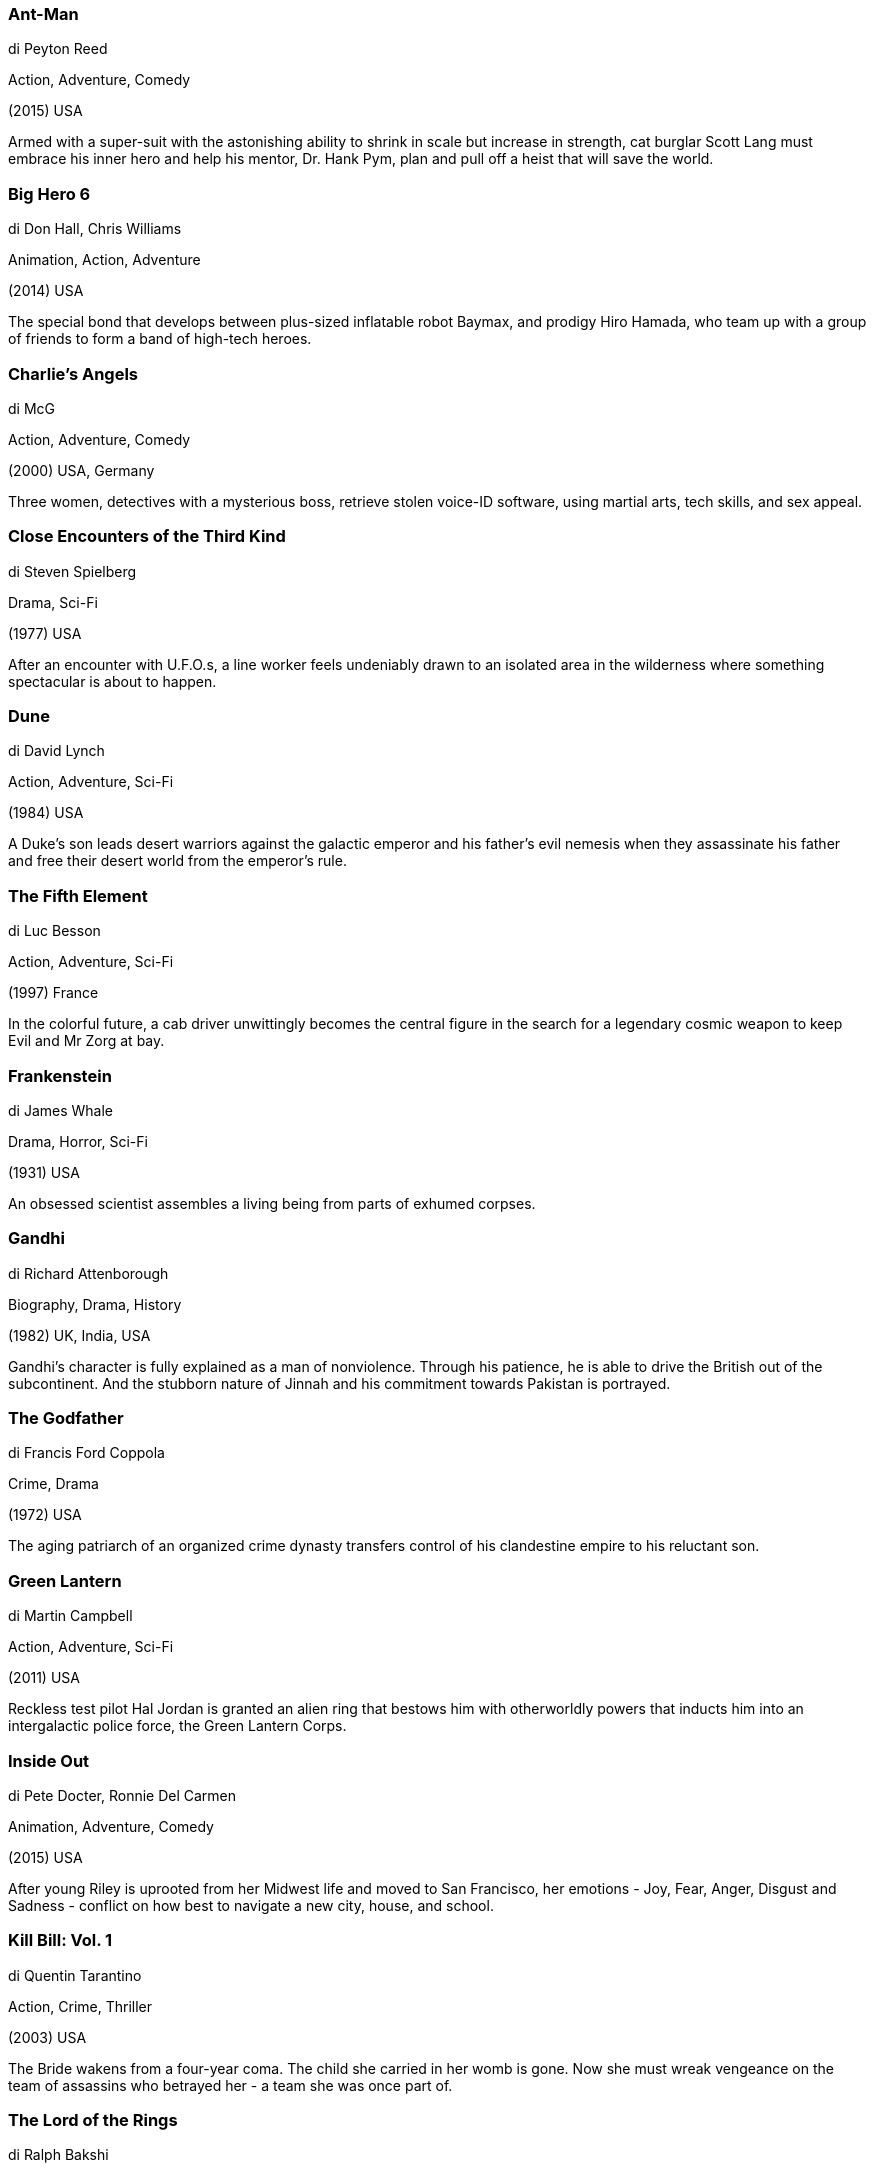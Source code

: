 
=== Ant-Man

di Peyton Reed

Action, Adventure, Comedy

(2015) USA

Armed with a super-suit with the astonishing ability to shrink in scale but increase in strength, cat burglar Scott Lang must embrace his inner hero and help his mentor, Dr. Hank Pym, plan and pull off a heist that will save the world.

=== Big Hero 6

di Don Hall, Chris Williams

Animation, Action, Adventure

(2014) USA

The special bond that develops between plus-sized inflatable robot Baymax, and prodigy Hiro Hamada, who team up with a group of friends to form a band of high-tech heroes.

=== Charlie's Angels

di McG

Action, Adventure, Comedy

(2000) USA, Germany

Three women, detectives with a mysterious boss, retrieve stolen voice-ID software, using martial arts, tech skills, and sex appeal.

=== Close Encounters of the Third Kind

di Steven Spielberg

Drama, Sci-Fi

(1977) USA

After an encounter with U.F.O.s, a line worker feels undeniably drawn to an isolated area in the wilderness where something spectacular is about to happen.

=== Dune

di David Lynch

Action, Adventure, Sci-Fi

(1984) USA

A Duke's son leads desert warriors against the galactic emperor and his father's evil nemesis when they assassinate his father and free their desert world from the emperor's rule.

=== The Fifth Element

di Luc Besson

Action, Adventure, Sci-Fi

(1997) France

In the colorful future, a cab driver unwittingly becomes the central figure in the search for a legendary cosmic weapon to keep Evil and Mr Zorg at bay.

=== Frankenstein

di James Whale

Drama, Horror, Sci-Fi

(1931) USA

An obsessed scientist assembles a living being from parts of exhumed corpses.

=== Gandhi

di Richard Attenborough

Biography, Drama, History

(1982) UK, India, USA

Gandhi's character is fully explained as a man of nonviolence. Through his patience, he is able to drive the British out of the subcontinent. And the stubborn nature of Jinnah and his commitment towards Pakistan is portrayed.

=== The Godfather

di Francis Ford Coppola

Crime, Drama

(1972) USA

The aging patriarch of an organized crime dynasty transfers control of his clandestine empire to his reluctant son.

=== Green Lantern

di Martin Campbell

Action, Adventure, Sci-Fi

(2011) USA

Reckless test pilot Hal Jordan is granted an alien ring that bestows him with otherworldly powers that inducts him into an intergalactic police force, the Green Lantern Corps.

=== Inside Out

di Pete Docter, Ronnie Del Carmen

Animation, Adventure, Comedy

(2015) USA

After young Riley is uprooted from her Midwest life and moved to San Francisco, her emotions - Joy, Fear, Anger, Disgust and Sadness - conflict on how best to navigate a new city, house, and school.

=== Kill Bill: Vol. 1

di Quentin Tarantino

Action, Crime, Thriller

(2003) USA

The Bride wakens from a four-year coma. The child she carried in her womb is gone. Now she must wreak vengeance on the team of assassins who betrayed her - a team she was once part of.

=== The Lord of the Rings

di Ralph Bakshi

Animation, Adventure, Fantasy

(1978) USA

The Fellowship of the Ring embark on a journey to destroy the One Ring and end Sauron's reign over Middle-earth.

=== M

di Fritz Lang

Crime, Drama, Mystery

(1931) Germany

When the police in a German city are unable to catch a child-murderer, other criminals join in the manhunt.

=== Modern Times

di Charles Chaplin

Comedy, Drama, Family

(1936) USA

The Tramp struggles to live in modern industrial society with the help of a young homeless woman.

=== One Flew Over the Cuckoo's Nest

di Milos Forman

Drama

(1975) USA

A criminal pleads insanity after getting into trouble again and once in the mental institution rebels against the oppressive nurse and rallies up the scared patients.

=== Pixels

di Chris Columbus

Action, Comedy, Sci-Fi

(2015) USA, China, Canada

When aliens misinterpret video feeds of classic arcade games as a declaration of war, they attack the Earth in the form of the video games.

=== Rush

di Ron Howard

Action, Biography, Drama

(2013) UK, Germany, USA

The merciless 1970s rivalry between Formula One rivals James Hunt and Niki Lauda.

=== Slumdog Millionaire

di Danny Boyle, Loveleen Tandan

Drama

(2008) UK, France, USA

A Mumbai teen reflects on his upbringing in the slums when he is accused of cheating on the Indian Version of "Who Wants to be a Millionaire?"

=== Speed

di Jan de Bont

Action, Adventure, Crime

(1994) USA

A young police officer must prevent a bomb exploding aboard a city bus by keeping its speed above 50 mph.

=== Star Wars: The Force Awakens

di J.J. Abrams

Action, Adventure, Fantasy

(2015) USA

Three decades after the defeat of the Galactic Empire, a new threat arises. The First Order attempts to rule the galaxy and only a ragtag group of heroes can stop them, along with the help of the Resistance.

=== TRON

di Steven Lisberger

Action, Adventure, Sci-Fi

(1982) USA

A computer hacker is abducted into the digital world and forced to participate in gladiatorial games where his only chance of escape is with the help of a heroic security program.

=== Pink Floyd: The Wall

di Alan Parker

Animation, Drama, Fantasy

(1982) UK

A confined but troubled rock star descends into madness in the midst of his physical and social isolation from everyone.

=== 2001: A Space Odyssey

di Stanley Kubrick

Adventure, Sci-Fi

(1968) UK, USA

Humanity finds a mysterious, obviously artificial object buried beneath the Lunar surface and, with the intelligent computer H.A.L. 9000, sets off on a quest.

